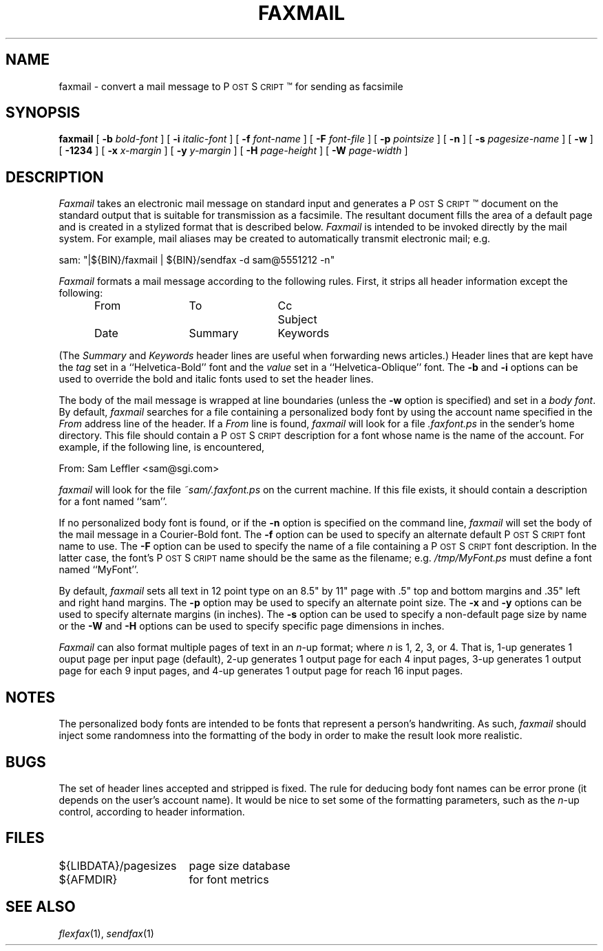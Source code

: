 .\"	$Header: /usr/people/sam/fax/man/RCS/faxmail.1,v 1.11 1994/06/24 02:17:34 sam Exp $
.\"
.\" FlexFAX Facsimile Software
.\"
.\" Copyright (c) 1990, 1991, 1992, 1993, 1994 Sam Leffler
.\" Copyright (c) 1991, 1992, 1993, 1994 Silicon Graphics, Inc.
.\" 
.\" Permission to use, copy, modify, distribute, and sell this software and 
.\" its documentation for any purpose is hereby granted without fee, provided
.\" that (i) the above copyright notices and this permission notice appear in
.\" all copies of the software and related documentation, and (ii) the names of
.\" Sam Leffler and Silicon Graphics may not be used in any advertising or
.\" publicity relating to the software without the specific, prior written
.\" permission of Sam Leffler and Silicon Graphics.
.\" 
.\" THE SOFTWARE IS PROVIDED "AS-IS" AND WITHOUT WARRANTY OF ANY KIND, 
.\" EXPRESS, IMPLIED OR OTHERWISE, INCLUDING WITHOUT LIMITATION, ANY 
.\" WARRANTY OF MERCHANTABILITY OR FITNESS FOR A PARTICULAR PURPOSE.  
.\" 
.\" IN NO EVENT SHALL SAM LEFFLER OR SILICON GRAPHICS BE LIABLE FOR
.\" ANY SPECIAL, INCIDENTAL, INDIRECT OR CONSEQUENTIAL DAMAGES OF ANY KIND,
.\" OR ANY DAMAGES WHATSOEVER RESULTING FROM LOSS OF USE, DATA OR PROFITS,
.\" WHETHER OR NOT ADVISED OF THE POSSIBILITY OF DAMAGE, AND ON ANY THEORY OF 
.\" LIABILITY, ARISING OUT OF OR IN CONNECTION WITH THE USE OR PERFORMANCE 
.\" OF THIS SOFTWARE.
.\"
.ds Ps P\s-1OST\s+1S\s-1CRIPT\s+1
.TH FAXMAIL 1 "May 12, 1993"
.SH NAME
faxmail \- convert a mail message to \*(Ps\(tm for sending as facsimile
.SH SYNOPSIS
.B faxmail
[
.B \-b
.I bold-font
] [
.B \-i
.I italic-font
] [
.B \-f
.I font-name
] [
.B \-F
.I font-file
] [
.B -p
.IR pointsize
] [
.B \-n
] [
.B \-s
.I pagesize-name
] [
.B \-w
] [
.B \-1234
] [
.B \-x
.I x-margin
] [
.B \-y
.I y-margin
] [
.B \-H
.I page-height
] [
.B \-W
.I page-width
]
.SH DESCRIPTION
.I Faxmail
takes an electronic mail message on standard input
and generates a \*(Ps\(tm
document on the standard output that is suitable
for transmission as a facsimile.
The resultant document fills the area of a default page and
is created in a stylized format that is described below.
.I Faxmail
is intended to be invoked directly by the mail system.
For example, mail aliases may be created to automatically
transmit electronic mail; e.g.
.PP
.nf
.ti +0.5i
sam: "|${BIN}/faxmail | ${BIN}/sendfax \-d sam@5551212 \-n"
.fi
.PP
.I Faxmail
formats a mail message according to the following rules.
First, it strips all header information except the following:
.nf
.in +0.5i
.ta \w'Keywords    'u +\w'Keywords    'u +\w'Keywords    'u
From	To	Cc	Subject
Date	Summary	Keywords
.in -0.5i
.fi
.PP
(The 
.I Summary
and
.I Keywords
header lines are useful when forwarding news articles.)
Header lines that are kept have the 
.I tag
set in a ``Helvetica-Bold'' font and the
.I value
set in a ``Helvetica-Oblique'' font.
The
.B \-b
and
.B \-i
options can be used to override the bold and italic
fonts used to set the header lines.
.PP
The body of the mail message is wrapped at line boundaries
(unless the
.B \-w
option is specified) and set in a 
.IR "body font" .
By default,
.I faxmail
searches for a file containing a personalized body font
by using the account name specified in the
.I From
address line of the header.
If a
.I From
line is found,
.I faxmail
will look for a file 
.I .faxfont.ps
in the sender's home directory.
This file should contain a \*(Ps
description for a font whose name is the name of the account.
For example, if the following line, is encountered,
.PP
.ti +0.5i
From: Sam Leffler <sam@sgi.com>
.PP
.I faxmail
will look for the file
.I ~sam/.faxfont.ps
on the current machine.
If this file exists, it should contain a description for
a font named ``sam''.
.PP
If no personalized body font is found, or if the
.B \-n
option is specified on the command line,
.I faxmail
will set the body of the mail message in a Courier-Bold font.
The
.B \-f
option can be used to specify an alternate default
\*(Ps font name to use.
The
.B \-F
option can be used to specify the name of a file containing a
\*(Ps font description.
In the latter case, the font's \*(Ps name should be the
same as the filename; e.g.
.I "/tmp/MyFont.ps"
must define a font named ``MyFont''.
.PP
By default,
.I faxmail
sets all text in 12 point type on an 8.5" by 11" page
with .5" top and bottom margins and .35" left and right
hand margins.
The
.B \-p
option may be used to specify an alternate point size.
The
.B \-x
and
.B \-y
options can be used to specify alternate margins (in inches).
The
.B \-s
option can be used to specify a non-default page size by name
or the
.B \-W
and
.B \-H
options can be used to specify specific page dimensions in inches.
.PP
.I Faxmail
can also format multiple pages of text in an 
.IR n -up
format; where
.I n
is 1, 2, 3, or 4.
That is, 1-up generates 1 ouput page per input page
(default),
2-up generates 1 output page for each 4 input pages,
3-up generates 1 output page for each 9 input pages,
and
4-up generates 1 output page for reach 16 input pages.
.SH NOTES
The personalized body fonts are intended to be
fonts that represent a person's handwriting.
As such, 
.I faxmail
should inject some randomness into the formatting of
the body in order to make the result look more realistic.
.SH BUGS
The set of header lines accepted and stripped is fixed.
The rule for deducing body font names can be error prone
(it depends on the user's account name).
It would be nice to set some of the formatting parameters,
such as the 
.IR n -up
control, according to header information.
.SH FILES
.ta \w'${LIBDATA}/pagesizes    'u
${LIBDATA}/pagesizes	page size database
.br
${AFMDIR}	for font metrics
.SH "SEE ALSO"
.IR flexfax (1),
.IR sendfax (1)
